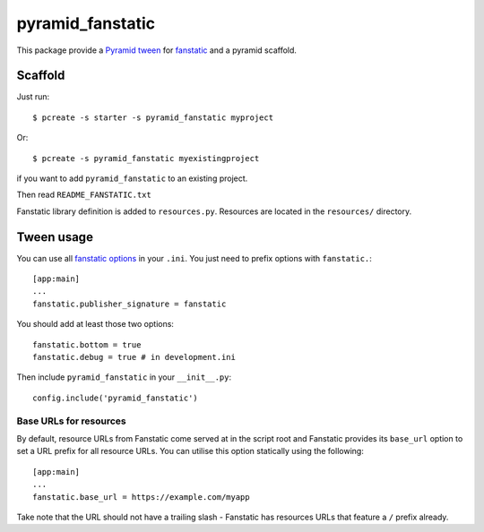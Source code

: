 pyramid_fanstatic
=================

This package provide a `Pyramid tween
<http://docs.pylonsproject.org/projects/pyramid/en/latest/narr/hooks.html#registering-tweens>`_
for  `fanstatic <http://readthedocs.org/docs/fanstatic>`_ and a pyramid scaffold.

Scaffold
--------

Just run::

    $ pcreate -s starter -s pyramid_fanstatic myproject

Or::

    $ pcreate -s pyramid_fanstatic myexistingproject

if you want to add ``pyramid_fanstatic`` to an existing project.

Then read ``README_FANSTATIC.txt``

Fanstatic library definition is added to ``resources.py``. Resources are
located in the ``resources/`` directory.

Tween usage
-----------

You can use all `fanstatic options
<http://readthedocs.org/docs/fanstatic/en/latest/configuration.html>`_ in your
``.ini``. You just need to prefix options with ``fanstatic.``::

    [app:main]
    ...
    fanstatic.publisher_signature = fanstatic

You should add at least those two options::

    fanstatic.bottom = true
    fanstatic.debug = true # in development.ini

Then include ``pyramid_fanstatic`` in your ``__init__.py``::

    config.include('pyramid_fanstatic')

Base URLs for resources
^^^^^^^^^^^^^^^^^^^^^^^

By default, resource URLs from Fanstatic come served at in the script root and
Fanstatic provides its ``base_url`` option to set a URL prefix for all 
resource URLs. You can utilise this option statically using the following::

    [app:main]
    ...
    fanstatic.base_url = https://example.com/myapp

Take note that the URL should not have a trailing slash - Fanstatic has 
resources URLs that feature a ``/`` prefix already.
